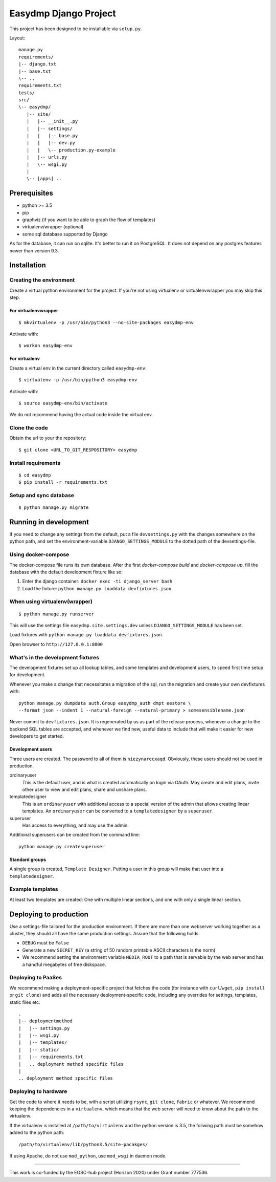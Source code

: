 ======================
Easydmp Django Project
======================

This project has been designed to be installable via ``setup.py``.

Layout:

::

    manage.py
    requirements/
    |-- django.txt
    |-- base.txt
    \-- ..
    requirements.txt
    tests/
    src/
    \-- easydmp/
       |-- site/
       |   |-- __init__.py
       |   |-- settings/
       |   |   |-- base.py
       |   |   |-- dev.py
       |   |   \-- production.py-example
       |   |-- urls.py
       |   \-- wsgi.py
       |
       \-- [apps] ..


Prerequisites
=============

- python >= 3.5
- pip
- graphviz (if you want to be able to graph the flow of templates)
- virtualenv/wrapper (optional)
- some sql database supported by Django

As for the database, it can run on sqlite. It's better to run it on PostgreSQL.
It does not depend on any postgres features newer than version 9.3.

Installation
============

Creating the environment
------------------------

Create a virtual python environment for the project.
If you're not using virtualenv or virtualenvwrapper you may skip this step.

For virtualenvwrapper
.....................


::

    $ mkvirtualenv -p /usr/bin/python3 --no-site-packages easydmp-env

Activate with::

    $ workon easydmp-env


For virtualenv
..............

Create a virtual env in the current directory called ``easydmp-env``::

    $ virtualenv -p /usr/bin/python3 easydmp-env

Activate with::

    $ source easydmp-env/bin/activate

We do not recommend having the actual code inside the virtual env.


Clone the code
--------------

Obtain the url to your the repository::

    $ git clone <URL_TO_GIT_RESPOSITORY> easydmp


Install requirements
--------------------

::

    $ cd easydmp
    $ pip install -r requirements.txt


Setup and sync database
-----------------------

::

    $ python manage.py migrate


Running in development
======================

If you need to change any settings from the default, put a file
``devsettings.py`` with the changes somewhere on the python path, and set the
environment-variable ``DJANGO_SETTINGS_MODULE`` to the dotted path of the
devsettings-file.

Using docker-compose
--------------------

The docker-compose file runs its own database. After the first `docker-compose
build` and `docker-compose up`, fill the database with the default development
fixture like so:

1. Enter the django container: ``docker exec -ti django_server bash``
2. Load the fixture: ``python manage.py loaddata devfixtures.json``

When using virtualenv(wrapper)
------------------------------


::

    $ python manage.py runserver

This will use the settings file ``easydmp.site.settings.dev`` unless
``DJANGO_SETTINGS_MODULE`` has been set.

Load fixtures with ``python manage.py loaddata devfixtures.json``.

Open browser to ``http://127.0.0.1:8000``

What's in the development fixtures
----------------------------------

The development fixtures set up all lookup tables, and some templates and
development users, to speed first time setup for development.

Whenever you make a change that necessitates a migration of the sql, run the
migration and create your own devfixtures with::

    python manage.py dumpdata auth.Group easydmp_auth dmpt eestore \
    --format json --indent 1 --natural-foreign --natural-primary > somesensiblename.json

Never commit to ``devfixtures.json``. It is regenerated by us as part of the
release process, whenever a change to the backend SQL tables are accepted, and
whenever we find new, useful data to include that will make it easier for new
developers to get started.

Development users
.................

Three users are created. The password to all of them is ``niezynarecxaqd``.
Obviously, these users should not be used in production.

ordinaryuser
    This is the default user, and is what is created automatically on login via
    OAuth. May create and edit plans, invite other user to view and edit plans,
    share and unshare plans.
templatedesigner
    This is an ``ordinaryuser`` with additional access to a special version of
    the admin that allows creating linear templates. An ``ordinaryuser`` can be
    converted to a ``templatedesigner`` by a ``superuser``.
superuser
    Has access to everything, and may use the admin.

Additional superusers can be created from the command line::

    python manage.py createsuperuser

Standard groups
...............

A single group is created, ``Template Designer``. Putting a user in this group
will make that user into a ``templatedesigner``.

Example templates
-----------------

At least two templates are created: One with multiple linear sections, and one
with only a single linear section.

Deploying to production
=======================

Use a settings-file tailored for the production environment. If there are more
than one webserver working together as a cluster, they should all have the same
production settings. Assure that the following holds:

* ``DEBUG`` must be ``False``
* Generate a new ``SECRET_KEY`` (a string of 50 random printable ASCII
  characters is the norm)
* We recommend setting the environment variable ``MEDIA_ROOT`` to a path that
  is servable by the web server and has a handful megabytes of free diskspace.

Deploying to PaaSes
-------------------

We recommend making a deployment-specific project that fetches the code (for
instance with ``curl``/``wget``, ``pip install`` or ``git clone``) and adds all
the necessary deployment-specific code, including any overrides for settings,
templates, static files etc.

::

    .
    |-- deploymentmethod
    |   |-- settings.py
    |   |-- wsgi.py
    |   |-- templates/
    |   |-- static/
    |   |-- requirements.txt
    |   .. deployment method specific files
    |
    .. deployment method specific files


Deploying to hardware
---------------------

Get the code to where it needs to be, with a script utilizing ``rsync``,
``git clone``, ``fabric`` or whatever. We recommend keeping the dependencies in
a ``virtualenv``, which means that the web server will need to know about the
path to the virtualenv.

If the virtualenv is installed at ``/path/to/virtualenv`` and the python
version is 3.5, the follwing path must be somehow added to the python path::

    /path/to/virtualenv/lib/python3.5/site-pacakges/

If using Apache, do not use ``mod_python``, use ``mod_wsgi`` in daemon mode.

----

This work is co-funded by the EOSC-hub project (Horizon 2020) under Grant
number 777536.
